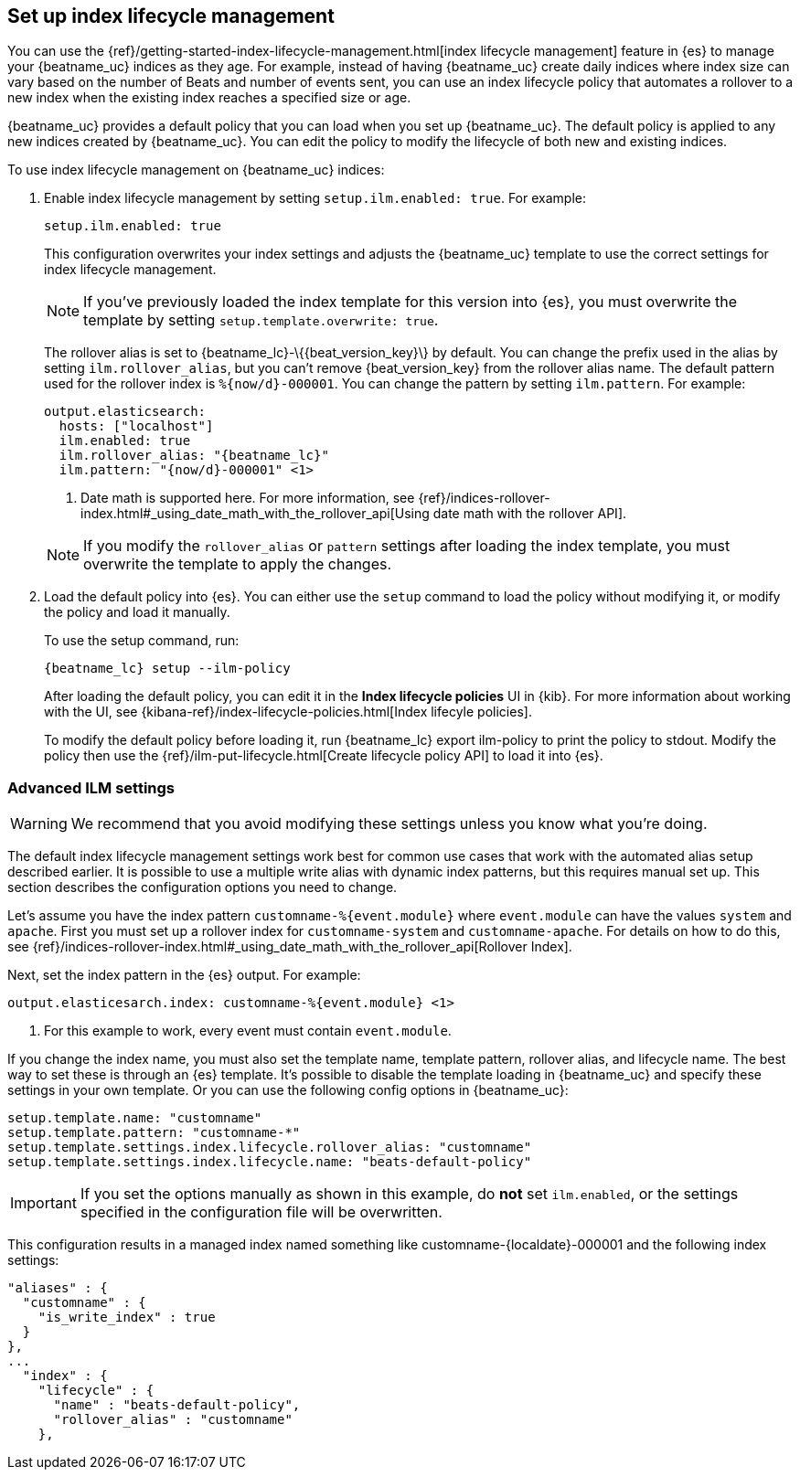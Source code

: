 [[ilm]]
[role="xpack"]
== Set up index lifecycle management

You can use the {ref}/getting-started-index-lifecycle-management.html[index
lifecycle management] feature in {es} to manage your {beatname_uc} indices as
they age. For example, instead of having {beatname_uc} create daily indices
where index size can vary based on the number of Beats and number of events
sent, you can use an index lifecycle policy that automates a rollover to a new
index when the existing index reaches a specified size or age. 

{beatname_uc} provides a default policy that you can load when you set up
{beatname_uc}. The default policy is applied to any new indices created by
{beatname_uc}. You can edit the policy to modify the lifecycle of both new and
existing indices.

To use index lifecycle management on {beatname_uc} indices:

. Enable index lifecycle management by setting `setup.ilm.enabled: true`. For example:
+
--
[source,yaml]
------------------------------------------------------------------------------
setup.ilm.enabled: true
------------------------------------------------------------------------------

This configuration overwrites your index settings and adjusts the {beatname_uc}
template to use the correct settings for index lifecycle management.

NOTE: If you've previously loaded the index template for this version into {es}, 
you must overwrite the template by setting `setup.template.overwrite: true`.

The rollover alias is set to +{beatname_lc}-\{{beat_version_key}\}+ by default. You
can change the prefix used in the alias by setting `ilm.rollover_alias`, but you
can't remove +{beat_version_key}+ from the rollover alias name. The default pattern
used for the rollover index is `%{now/d}-000001`. You can change the
pattern by setting `ilm.pattern`. For example:

["source","yaml",subs="attributes"]
----
output.elasticsearch:
  hosts: ["localhost"]
  ilm.enabled: true
  ilm.rollover_alias: "{beatname_lc}"
  ilm.pattern: "{now/d}-000001" <1>
----
<1> Date math is supported here. For more information, see
{ref}/indices-rollover-index.html#_using_date_math_with_the_rollover_api[Using
date math with the rollover API].

NOTE: If you modify the `rollover_alias` or `pattern` settings after loading the
index template, you must overwrite the template to apply the changes.
--

. Load the default policy into {es}. You can either use the `setup` command to
load the policy without modifying it, or modify the policy and load it manually.
+
--
To use the setup command, run:

["source","shell",subs="attributes"]
----
{beatname_lc} setup --ilm-policy
----

After loading the default policy, you can edit it in the *Index lifecycle policies*
UI in {kib}. For more information about working with the UI, see
{kibana-ref}/index-lifecycle-policies.html[Index lifecyle policies]. 

To modify the default policy before loading it, run +{beatname_lc} export
ilm-policy+ to print the policy to stdout. Modify the policy then use the
{ref}/ilm-put-lifecycle.html[Create lifecycle policy API] to load it into {es}. 

--

[float]
=== Advanced ILM settings

WARNING: We recommend that you avoid modifying these settings unless you know
what you're doing.

The default index lifecycle management settings work best for common use cases
that work with the automated alias setup described earlier. It is possible to
use a multiple write alias with dynamic index patterns, but this requires manual
set up. This section describes the configuration options you need to change. 

Let's assume you have the index pattern `customname-%{event.module}` where
`event.module` can have the values `system` and `apache`. First you must set up
a rollover index for `customname-system` and `customname-apache`. For details on
how to do this, see
{ref}/indices-rollover-index.html#_using_date_math_with_the_rollover_api[Rollover
Index]. 

Next, set the index pattern in the {es} output. For example:

["source","yaml",subs="attributes"]
----
output.elasticesarch.index: customname-%{event.module} <1>
----
<1> For this example to work, every event must contain `event.module`.

If you change the index name, you must also set the template name, template
pattern, rollover alias, and lifecycle name. The best way to set these is
through an {es} template. It's possible to disable the template loading in
{beatname_uc} and specify these settings in your own template. Or you can use
the following config options in {beatname_uc}:

[source,yaml]
----
setup.template.name: "customname"
setup.template.pattern: "customname-*"
setup.template.settings.index.lifecycle.rollover_alias: "customname"
setup.template.settings.index.lifecycle.name: "beats-default-policy"
----

IMPORTANT: If you set the options manually as shown in this example, do *not*
set `ilm.enabled`, or the settings specified in the configuration file will be
overwritten.

This configuration results in a managed index named something like
+customname-{localdate}-000001+ and the following index settings:

["source","shell"]
----
"aliases" : {
  "customname" : {
    "is_write_index" : true
  }
},
...
  "index" : {
    "lifecycle" : {
      "name" : "beats-default-policy",
      "rollover_alias" : "customname"
    },    
----


